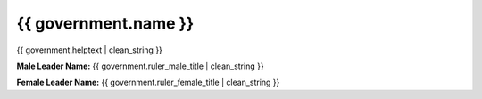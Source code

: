 ..
    SPDX-License-Identifier: GPL-3.0-or-later
    SPDX-FileCopyrightText: 2022 James Robertson <jwrober@gmail.com>

{{ government.name }}
**************************

{{ government.helptext | clean_string }}

:strong:`Male Leader Name:` {{ government.ruler_male_title | clean_string }}

:strong:`Female Leader Name:` {{ government.ruler_female_title | clean_string }}
